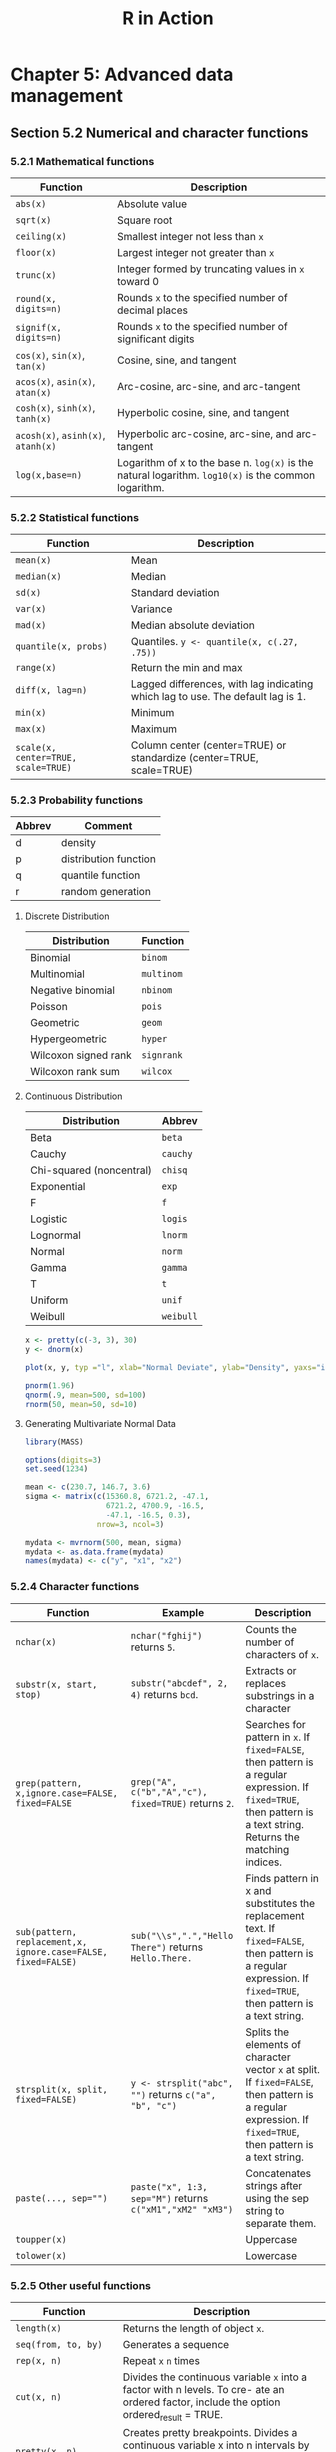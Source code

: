 #+STARTUP: showeverything
#+title: R in Action

* Chapter 5: Advanced data management

** Section 5.2 Numerical and character functions

*** 5.2.1 Mathematical functions

| Function                           | Description                                                                                          |
|------------------------------------+------------------------------------------------------------------------------------------------------|
| ~abs(x)~                           | Absolute value                                                                                       |
| ~sqrt(x)~                          | Square root                                                                                          |
| ~ceiling(x)~                       | Smallest integer not less than ~x~                                                                   |
| ~floor(x)~                         | Largest integer not greater than ~x~                                                                 |
| ~trunc(x)~                         | Integer formed by truncating values in ~x~ toward 0                                                  |
| ~round(x, digits=n)~               | Rounds ~x~ to the specified number of decimal places                                                 |
| ~signif(x, digits=n)~              | Rounds ~x~ to the specified number of significant digits                                             |
| ~cos(x)~, ~sin(x)~, ~tan(x)~       | Cosine, sine, and tangent                                                                            |
| ~acos(x)~, ~asin(x)~, ~atan(x)~    | Arc-cosine, arc-sine, and arc-tangent                                                                |
| ~cosh(x)~, ~sinh(x)~, ~tanh(x)~    | Hyperbolic cosine, sine, and tangent                                                                 |
| ~acosh(x)~, ~asinh(x)~, ~atanh(x)~ | Hyperbolic arc-cosine, arc-sine, and arc-tangent                                                     |
| ~log(x,base=n)~                    | Logarithm of x to the base n. ~log(x)~ is the natural logarithm. ~log10(x)~ is the common logarithm. |

*** 5.2.2 Statistical functions

| Function                            | Description                                                                     |
|-------------------------------------+---------------------------------------------------------------------------------|
| ~mean(x)~                           | Mean                                                                            |
| ~median(x)~                         | Median                                                                          |
| ~sd(x)~                             | Standard deviation                                                              |
| ~var(x)~                            | Variance                                                                        |
| ~mad(x)~                            | Median absolute deviation                                                       |
| ~quantile(x, probs)~                | Quantiles. ~y <- quantile(x, c(.27, .75))~                                      |
| ~range(x)~                          | Return the min and max                                                          |
| ~diff(x, lag=n)~                    | Lagged differences, with lag indicating which lag to use. The default lag is 1. |
| ~min(x)~                            | Minimum                                                                         |
| ~max(x)~                            | Maximum                                                                         |
| ~scale(x, center=TRUE, scale=TRUE)~ | Column center (center=TRUE) or standardize (center=TRUE, scale=TRUE)            |

*** 5.2.3 Probability functions

| Abbrev | Comment               |
|--------+-----------------------|
| d      | density               |
| p      | distribution function |
| q      | quantile function     |
| r      | random generation     |

**** Discrete Distribution

| Distribution         | Function |
|----------------------+----------|
| Binomial             | ~binom~  |
| Multinomial          | ~multinom~ |
| Negative binomial    | ~nbinom~ |
| Poisson              | ~pois~   |
| Geometric            | ~geom~   |
| Hypergeometric       | ~hyper~  |
| Wilcoxon signed rank | ~signrank~ |
| Wilcoxon rank sum    | ~wilcox~ |

**** Continuous Distribution

| Distribution             | Abbrev    |
|--------------------------+-----------|
| Beta                     | ~beta~    |
| Cauchy                   | ~cauchy~  |
| Chi-squared (noncentral) | ~chisq~   |
| Exponential              | ~exp~     |
| F                        | ~f~       |
| Logistic                 | ~logis~   |
| Lognormal                | ~lnorm~   |
| Normal                   | ~norm~    |
| Gamma                    | ~gamma~   |
| T                        | ~t~       |
| Uniform                  | ~unif~    |
| Weibull                  | ~weibull~ |

#+begin_src R
  x <- pretty(c(-3, 3), 30)
  y <- dnorm(x)

  plot(x, y, typ ="l", xlab="Normal Deviate", ylab="Density", yaxs="i" )
  
  pnorm(1.96)
  qnorm(.9, mean=500, sd=100)
  rnorm(50, mean=50, sd=10)
#+end_src

**** Generating Multivariate Normal Data

#+begin_src R
  library(MASS)

  options(digits=3)
  set.seed(1234)

  mean <- c(230.7, 146.7, 3.6)
  sigma <- matrix(c(15360.8, 6721.2, -47.1,
                    6721.2, 4700.9, -16.5,
                    -47.1, -16.5, 0.3),
                  nrow=3, ncol=3)

  mydata <- mvrnorm(500, mean, sigma)
  mydata <- as.data.frame(mydata)
  names(mydata) <- c("y", "x1", "x2")
#+end_src

*** 5.2.4 Character functions

| Function                                                      | Example                                                   | Description                                                                                                                                                        |
|---------------------------------------------------------------+-----------------------------------------------------------+--------------------------------------------------------------------------------------------------------------------------------------------------------------------|
| ~nchar(x)~                                                    | ~nchar("fghij")~ returns ~5~.                             | Counts the number of characters of ~x~.                                                                                                                            |
| ~substr(x, start, stop)~                                      | ~substr("abcdef", 2, 4)~ returns ~bcd~.                   | Extracts or replaces substrings in a character                                                                                                                     |
| ~grep(pattern, x,ignore.case=FALSE, fixed=FALSE~              | ~grep("A", c("b","A","c"), fixed=TRUE)~ returns ~2~.      | Searches for pattern in ~x~. If ~fixed=FALSE~, then pattern is a regular expression. If ~fixed=TRUE~, then pattern is a text string. Returns the matching indices. |
| ~sub(pattern, replacement,x, ignore.case=FALSE, fixed=FALSE)~ | ~sub("\\s",".","Hello There")~ returns ~Hello.There.~     | Finds pattern in x and substitutes the replacement text. If ~fixed=FALSE~, then pattern is a regular expression. If ~fixed=TRUE~, then pattern is a text string.   |
| ~strsplit(x, split, fixed=FALSE)~                             | ~y <- strsplit("abc", "")~ returns ~c("a", "b", "c")~     | Splits the elements of character vector ~x~ at split. If ~fixed=FALSE~, then pattern is a regular expression. If ~fixed=TRUE~, then pattern is a text string.      |
| ~paste(..., sep="")~                                          | ~paste("x", 1:3, sep="M")~ returns ~c("xM1","xM2" "xM3")~ | Concatenates strings after using the sep string to separate them.                                                                                                  |
| ~toupper(x)~                                                  |                                                           | Uppercase                                                                                                                                                          |
| ~tolower(x)~                                                  |                                                           | Lowercase                                                                                                                                                          |

*** 5.2.5 Other useful functions

| Function                                 | Description                                                                                                                                            |
|------------------------------------------+--------------------------------------------------------------------------------------------------------------------------------------------------------|
| ~length(x)~                              | Returns the length of object ~x~.                                                                                                                      |
| ~seq(from, to, by)~                      | Generates a sequence                                                                                                                                   |
| ~rep(x, n)~                              | Repeat ~x~ ~n~ times                                                                                                                                   |
| ~cut(x, n)~                              | Divides the continuous variable ~x~ into a factor with n levels. To cre- ate an ordered factor, include the option ordered_result = TRUE.              |
| ~pretty(x, n)~                           | Creates pretty breakpoints. Divides a continuous variable x into n intervals by selecting n + 1 equally spaced rounded values. Often used in plotting. |
| ~cat(... , file="myfile", append=FALSE)~ | Concatenates the objects in … and outputs them to the screen or to a file (if one is declared).                                                        |

*** 5.2.6 Applying functions to matrices and data frames

#+begin_src R
  > a <- 5
  > sqrt(a)
  [1] 2.236068

  > b <- c(1.243, 5.654, 2.99)
  > round(b)
  [1] 1 6 3

  > c <- matrix(runif(12), nrow=3)
  > log(c)
         [,1]   [,2]   [,3]   [,4]
  [1,] -0.866 -1.036 -0.358 -1.130
  [2,] -3.614 -0.508 -1.711 -0.077
  [3,] -0.403 -1.144 -0.513 -1.538
  > mean(c)
  [1] 0.444
#+end_src

#+begin_src R
  > mydata <- matrix(rnorm(30), nrow=6)

  # calculate row means
  > apply(mydata, 1, mean)
  [1] -0.155 -0.504 -0.511 0.154 -0.310 0.165

  # calculate column means
  > apply(mydata, 2, mean)
  [1] -0.2907 0.0449 -0.5688 -0.3442 0.1906
  > apply(mydata, 2, mean, trim=0.2)
  [1] -0.1699 0.0127 -0.6475 -0.6575 0.2312
#+end_src

** 5.3 A solution for the data-management challenge

#+begin_src R
  options(digits=2)

  Student <- c("John Davis", "Angela Williams", "Bullwinkle Moose",
               "David Jones", "Janice Markhammer", "Cheryl Cushing",
               "Reuven Ytzrhak", "Greg Knox", "Joel England", "Mary Rayburn")
  Math <- c(502, 600, 412, 358, 495, 512, 410, 625, 573, 522)
  Science <- c(95, 99, 80, 82, 75, 85, 80, 95, 89, 86)
  English <- c(25, 22, 18, 15, 20, 28, 15, 30, 27, 18)
  roster <- data.frame(Student, Math, Science, English, stringsAsFactors=FALSE)

  z <- scale(roster[,2:4])
  score <- apply(z, 1, mean
                 roster <- cbind(roster, score)

  y <- quantile(score, c(.8,.6,.4,.2))

  roster$grade[score >= y[1]] <- "A"
  roster$grade[score < y[1] & score >= y[2]] <- "B"
  roster$grade[score < y[2] & score >= y[3]] <- "C"
  roster$grade[score < y[3] & score >= y[4]] <- "D"
  roster$grade[score < y[4]] <- "F"

  name <- strsplit((roster$Student), " ")
  Lastname <- sapply(name, "[", 2)
  Firstname <- sapply(name, "[", 1)
  roster <- cbind(Firstname, Lastname, roster[,-1])
  roster <- roster[order(Lastname, Firstname),]
#+end_src

** Section 5.4 Control flow

*** 5.4.1 Repetition and looping

#+begin_src R
  for (i in 1:10) print("Hello")

  i <- 10
  while (i > 0) {
    print("Hello")
    i <- i - 1
  }
#+end_src

*** 5.4.2 Conditional execution

#+begin_src R
  if (!is.factor(grade)) 
    grade <- as.factor(grade)
  else
    print("Grade already is a factor")

  ifelse(score > 0.5, print("Passed"), print("Failed"))

  switch(i,
         happy = "I am glad you are happy",
         afraid = "There is nothing to fear",
         sad = "Cheer up",
         angry = "Calm down now")
#+end_src

*** 5.5 User-written functions

#+begin_src R
  mystats <- function(x, parametric=TRUE, print=FALSE) {

    if (parametric) {
      center <- mean(x)
      spread <- sd(x)
    } else {
      center <- median(x)
      spread <- mad(x)
    }

    if (print & parametric) {
      cat("Mean=", center, "\n", "SD=", spread, "\n")
    } else if (print & !parametric) {
      cat("Median=", center, "\n", "MAD=", spread, "\n")
    } 

    result <- list(center=center, spread=spread)
    return(result)
  }
#+end_src

** Section 5.6 Aggregation and reshaping

*** 5.6.1 Transpose

#+begin_src R
  cars <- mtcars[1:5,1:4]
  t(cars)
#+end_src

*** 5.6.2 Aggregating data

#+begin_src R
  options(digits=3)

  with(mtcars, {
    aggdata <<- aggregate(mtcars, by=list(cyl,gear), FUN=mean, na.rm=TRUE)
  })
#+end_src

*** 5.6.3 The reshape2 package

#+begin_src R
  mydatatxt <- "
  ID Time X1 X2
  1 1 5 6
  1 2 3 5
  2 1 6 1
  2 2 2 4
  "
  mydata <- read.table(header=TRUE, text=mydatatxt)

  library(reshape2)
  md <- melt(mydata, id=c("ID", "Time"))  
#+end_src

**** With aggregation

#+begin_src R
  > dcast(md, ID~variable, mean)
    ID X1  X2
  1  1  4 5.5
  2  2  4 2.5

  > dcast(md, Time~variable, mean)
    Time  X1  X2
  1    1 5.5 3.5
  2    2 2.5 4.5

  > dcast(md, ID~Time, mean)
    ID   1 2
  1  1 5.5 4
  2  2 3.5 3
#+end_src

**** Without aggregation

#+begin_src R
  > dcast(md, ID+Time~variable)
    ID Time X1 X2
  1  1    1  5  6
  2  1    2  3  5
  3  2    1  6  1
  4  2    2  2  4

  > dcast(md, ID+variable~Time)
    ID variable 1 2
  1  1       X1 5 3
  2  1       X2 6 5
  3  2       X1 6 2
  4  2       X2 1 4

  > dcast(md, ID~variable+Time)
    ID X1_1 X1_2 X2_1 X2_2
  1  1    5    3    6    5
  2  2    6    2    1    4
#+end_src

